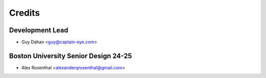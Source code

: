 =======
Credits
=======

Development Lead
----------------

* Guy Dahan <guy@captain-eye.com>

Boston University Senior Design 24-25
----------------

* Alex Rosenthal <alexanderqrosenthal@gmail.com>
